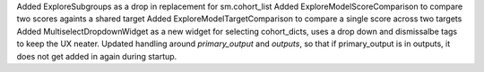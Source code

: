 Added ExploreSubgroups as a drop in replacement for sm.cohort_list
Added ExploreModelScoreComparison to compare two scores againts a shared target
Added ExploreModelTargetComparison to compare a single score across two targets
Added MultiselectDropdownWidget as a new widget for selecting cohort_dicts, uses a drop down and dismissalbe tags to keep the UX neater.
Updated handling around `primary_output` and `outputs`, so that if primary_output is in outputs, it does not get added in again during startup. 